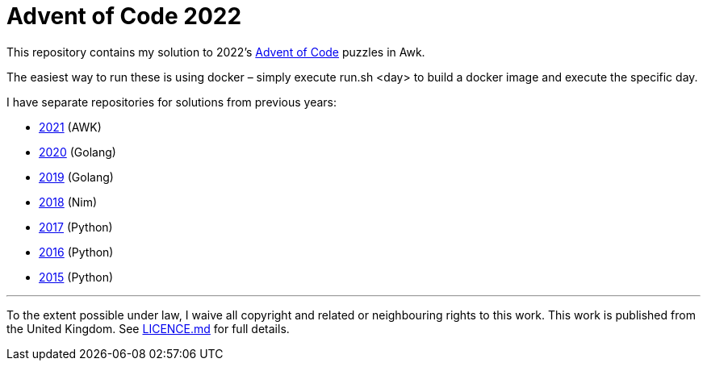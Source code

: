 = Advent of Code 2022

This repository contains my solution to 2022's https://adventofcode.com/2022[Advent of Code] puzzles in Awk.

The easiest way to run these is using docker – simply execute run.sh <day> to build a docker image and execute the specific day.

I have separate repositories for solutions from previous years:

 - https://github.com/csmith/aoc-2021[2021] (AWK)
 - https://github.com/csmith/aoc-2020[2020] (Golang)
 - https://github.com/csmith/aoc-2019[2019] (Golang)
 - https://github.com/csmith/aoc-2018[2018] (Nim)
 - https://github.com/csmith/aoc-2017[2017] (Python)
 - https://github.com/csmith/aoc-2016[2016] (Python)
 - https://github.com/csmith/aoc-2015[2015] (Python)

'''

To the extent possible under law, I waive all copyright and related or neighbouring rights to this work. This work is
published from the United Kingdom. See link:LICENCE.md[LICENCE.md] for full details.
